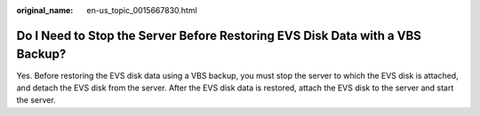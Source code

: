 :original_name: en-us_topic_0015667830.html

.. _en-us_topic_0015667830:

Do I Need to Stop the Server Before Restoring EVS Disk Data with a VBS Backup?
==============================================================================

Yes. Before restoring the EVS disk data using a VBS backup, you must stop the server to which the EVS disk is attached, and detach the EVS disk from the server. After the EVS disk data is restored, attach the EVS disk to the server and start the server.
